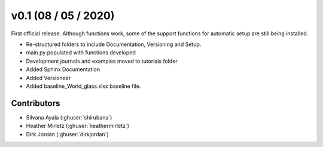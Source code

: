 .. _whatsnew_0100:

v0.1 (08 / 05 / 2020)
=====================

First official release. Although functions work, some of the support functions for automatic setup are still being installed.

* Re-structured folders to include Documentation, Versioning and Setup.
* main.py populated with functions developed
* Development journals and examples moved to tutorials folder
* Added Sphinx Documentation
* Added Versioneer
* Added baseline_World_glass.xlsx baseline file.


Contributors
~~~~~~~~~~~~
* Silvana Ayala (:ghuser:`shirubana`)
* Heather Mirletz (:ghuser:`heathermirletz`)
* Dirk Jordan (:ghuser:`dirkjordan`)
